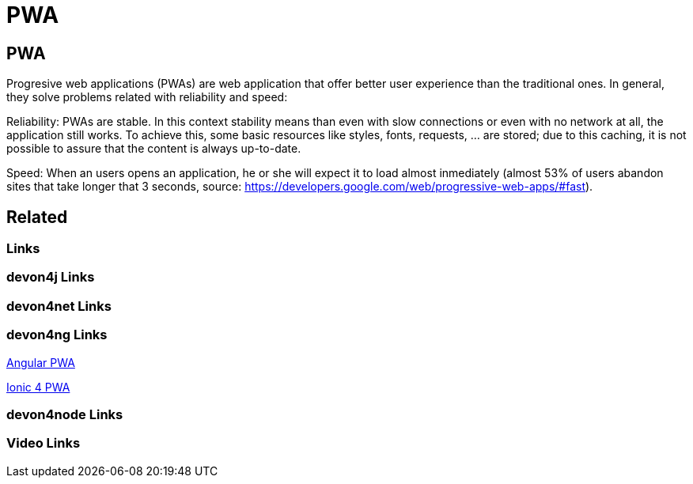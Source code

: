 = PWA

[.directory]
== PWA

Progresive web applications (PWAs) are web application that offer better user experience than the traditional ones. In general, they solve problems related with reliability and speed:

Reliability: PWAs are stable. In this context stability means than even with slow connections or even with no network at all, the application still works. To achieve this, some basic resources like styles, fonts, requests, … are stored; due to this caching, it is not possible to assure that the content is always up-to-date.

Speed: When an users opens an application, he or she will expect it to load almost inmediately (almost 53% of users abandon sites that take longer that 3 seconds, source: https://developers.google.com/web/progressive-web-apps/#fast).

[.links-to-files]
== Related

[.common-links]
=== Links

[.devon4j-links]
=== devon4j Links

[.devon4net-links]
=== devon4net Links

[.devon4ng-links]
=== devon4ng Links

<</website/pages/docs/master-devon4ng.asciidoc_angular.html#guide-angular-pwa.asciidoc, Angular PWA>>

<</website/pages/docs/master-devon4ng.asciidoc_ionic.html#guide-ionic-pwa.asciidoc, Ionic 4 PWA>>

[.devon4node-links]
=== devon4node Links

[.videos-links]
=== Video Links

